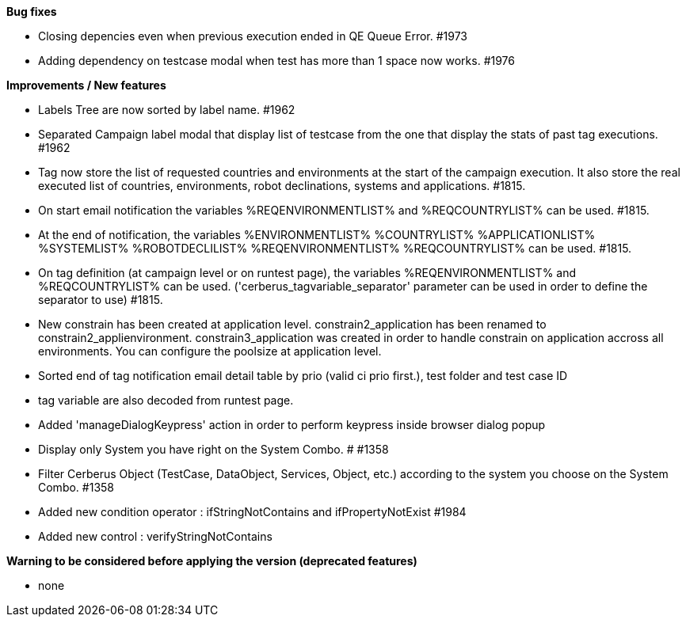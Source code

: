 *Bug fixes*
[square]
* Closing depencies even when previous execution ended in QE Queue Error. #1973
* Adding dependency on testcase modal when test has more than 1 space now works. #1976

*Improvements / New features*
[square]
* Labels Tree are now sorted by label name. #1962
* Separated Campaign label modal that display list of testcase from the one that display the stats of past tag executions. #1962
* Tag now store the list of requested countries and environments at the start of the campaign execution. It also store the real executed list of countries, environments, robot declinations, systems and applications. #1815.
* On start email notification the variables %REQENVIRONMENTLIST% and %REQCOUNTRYLIST% can be used. #1815.
* At the end of notification, the variables %ENVIRONMENTLIST% %COUNTRYLIST% %APPLICATIONLIST% %SYSTEMLIST% %ROBOTDECLILIST% %REQENVIRONMENTLIST% %REQCOUNTRYLIST% can be used. #1815.
* On tag definition (at campaign level or on runtest page), the variables %REQENVIRONMENTLIST% and %REQCOUNTRYLIST% can be used. ('cerberus_tagvariable_separator' parameter can be used in order to define the separator to use) #1815.
* New constrain has been created at application level. constrain2_application has been renamed to constrain2_applienvironment. constrain3_application was created in order to handle constrain on application accross all environments. You can configure the poolsize at application level.
* Sorted end of tag notification email detail table by prio (valid ci prio first.), test folder and test case ID
* tag variable are also decoded from runtest page.
* Added 'manageDialogKeypress' action in order to perform keypress inside browser dialog popup
* Display only System you have right on the System Combo. # #1358
* Filter Cerberus Object (TestCase, DataObject, Services, Object, etc.) according to the system you choose on the System Combo.  #1358 
* Added new condition operator : ifStringNotContains and ifPropertyNotExist #1984
* Added new control : verifyStringNotContains


*Warning to be considered before applying the version (deprecated features)*
[square]
* none
